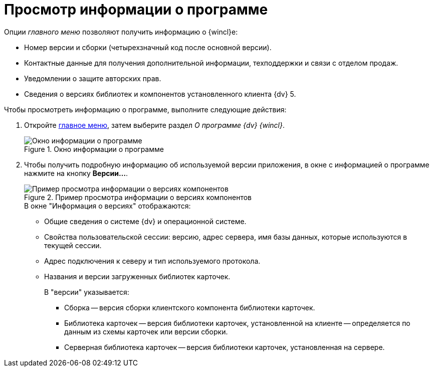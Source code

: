 = Просмотр информации о программе

.Опции _главного меню_ позволяют получить информацию о {wincl}е:
* Номер версии и сборки (четырехзначный код после основной версии).
* Контактные данные для получения дополнительной информации, техподдержки и связи с отделом продаж.
* Уведомлении о защите авторских прав.
* Сведения о версиях библиотек и компонентов установленного клиента {dv} 5.

.Чтобы просмотреть информацию о программе, выполните следующие действия:
. Откройте xref:interface-main-menu.adoc[главное меню], затем выберите раздел _О программе {dv} {wincl}_.
+
.Окно информации о программе
image::about.png[Окно информации о программе]
+
. Чтобы получить подробную информацию об используемой версии  приложения, в окне с информацией о программе нажмите на кнопку *Версии...*.
+
.Пример просмотра информации о версиях компонентов
image::about-versions.png[Пример просмотра информации о версиях компонентов]
+
.В окне "Информация о версиях" отображаются:
* Общие сведения о системе {dv} и операционной системе.
* Свойства пользовательской сессии: версию, адрес сервера, имя базы данных, которые используются в текущей сессии.
* Адрес подключения к северу и тип используемого протокола.
* Названия и версии загруженных библиотек карточек.
+
.В "версии" указывается:
** Сборка -- версия сборки клиентского компонента библиотеки карточек.
** Библиотека карточек -- версия библиотеки карточек, установленной на клиенте -- определяется по данным из схемы карточек или версии сборки.
** Серверная библиотека карточек -- версия библиотеки карточек, установленная на сервере.
